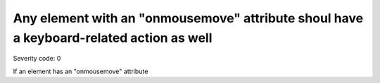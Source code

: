 ===============================
Any element with an "onmousemove" attribute shoul have a keyboard-related action as well
===============================

Severity code: 0

.. php:class:: scriptOnmousemove


If an element has an "onmousemove" attribute
